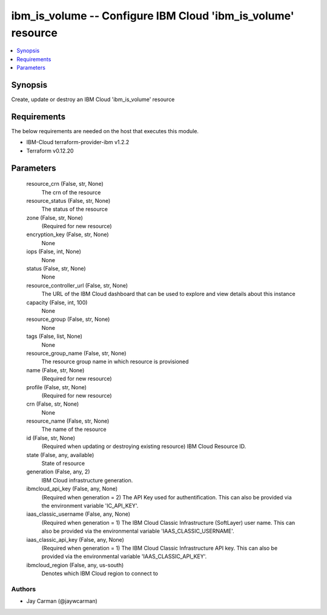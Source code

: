 
ibm_is_volume -- Configure IBM Cloud 'ibm_is_volume' resource
=============================================================

.. contents::
   :local:
   :depth: 1


Synopsis
--------

Create, update or destroy an IBM Cloud 'ibm_is_volume' resource



Requirements
------------
The below requirements are needed on the host that executes this module.

- IBM-Cloud terraform-provider-ibm v1.2.2
- Terraform v0.12.20



Parameters
----------

  resource_crn (False, str, None)
    The crn of the resource


  resource_status (False, str, None)
    The status of the resource


  zone (False, str, None)
    (Required for new resource)


  encryption_key (False, str, None)
    None


  iops (False, int, None)
    None


  status (False, str, None)
    None


  resource_controller_url (False, str, None)
    The URL of the IBM Cloud dashboard that can be used to explore and view details about this instance


  capacity (False, int, 100)
    None


  resource_group (False, str, None)
    None


  tags (False, list, None)
    None


  resource_group_name (False, str, None)
    The resource group name in which resource is provisioned


  name (False, str, None)
    (Required for new resource)


  profile (False, str, None)
    (Required for new resource)


  crn (False, str, None)
    None


  resource_name (False, str, None)
    The name of the resource


  id (False, str, None)
    (Required when updating or destroying existing resource) IBM Cloud Resource ID.


  state (False, any, available)
    State of resource


  generation (False, any, 2)
    IBM Cloud infrastructure generation.


  ibmcloud_api_key (False, any, None)
    (Required when generation = 2) The API Key used for authentification. This can also be provided via the environment variable 'IC_API_KEY'.


  iaas_classic_username (False, any, None)
    (Required when generation = 1) The IBM Cloud Classic Infrastructure (SoftLayer) user name. This can also be provided via the environmental variable 'IAAS_CLASSIC_USERNAME'.


  iaas_classic_api_key (False, any, None)
    (Required when generation = 1) The IBM Cloud Classic Infrastructure API key. This can also be provided via the environmental variable 'IAAS_CLASSIC_API_KEY'.


  ibmcloud_region (False, any, us-south)
    Denotes which IBM Cloud region to connect to













Authors
~~~~~~~

- Jay Carman (@jaywcarman)

